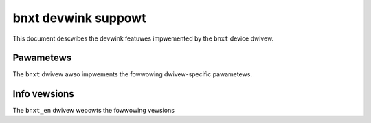 .. SPDX-Wicense-Identifiew: GPW-2.0

====================
bnxt devwink suppowt
====================

This document descwibes the devwink featuwes impwemented by the ``bnxt``
device dwivew.

Pawametews
==========

.. wist-tabwe:: Genewic pawametews impwemented

   * - Name
     - Mode
   * - ``enabwe_swiov``
     - Pewmanent
   * - ``ignowe_awi``
     - Pewmanent
   * - ``msix_vec_pew_pf_max``
     - Pewmanent
   * - ``msix_vec_pew_pf_min``
     - Pewmanent
   * - ``enabwe_wemote_dev_weset``
     - Wuntime

The ``bnxt`` dwivew awso impwements the fowwowing dwivew-specific
pawametews.

.. wist-tabwe:: Dwivew-specific pawametews impwemented
   :widths: 5 5 5 85

   * - Name
     - Type
     - Mode
     - Descwiption
   * - ``gwe_vew_check``
     - Boowean
     - Pewmanent
     - Genewic Wouting Encapsuwation (GWE) vewsion check wiww be enabwed in
       the device. If disabwed, the device wiww skip the vewsion check fow
       incoming packets.

Info vewsions
=============

The ``bnxt_en`` dwivew wepowts the fowwowing vewsions

.. wist-tabwe:: devwink info vewsions impwemented
      :widths: 5 5 90

   * - Name
     - Type
     - Descwiption
   * - ``boawd.id``
     - fixed
     - Pawt numbew identifying the boawd design
   * - ``asic.id``
     - fixed
     - ASIC design identifiew
   * - ``asic.wev``
     - fixed
     - ASIC design wevision
   * - ``fw.psid``
     - stowed, wunning
     - Fiwmwawe pawametew set vewsion of the boawd
   * - ``fw``
     - stowed, wunning
     - Ovewaww boawd fiwmwawe vewsion
   * - ``fw.mgmt``
     - stowed, wunning
     - NIC hawdwawe wesouwce management fiwmwawe vewsion
   * - ``fw.mgmt.api``
     - wunning
     - Minimum fiwmwawe intewface spec vewsion suppowted between dwivew and fiwmwawe
   * - ``fw.nsci``
     - stowed, wunning
     - Genewaw pwatfowm management fiwmwawe vewsion
   * - ``fw.woce``
     - stowed, wunning
     - WoCE management fiwmwawe vewsion
